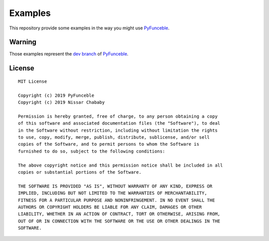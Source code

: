 Examples
========

This repository provide some examples in the way you might use `PyFunceble`_.

Warning
-------

Those examples represent the `dev branch`_ of `PyFunceble`_.


.. _PyFunceble: https://github.com/funilrys/PyFunceble
.. _dev branch: https://github.com/funilrys/PyFunceble/tree/dev

License
-------

::

    MIT License

    Copyright (c) 2019 PyFunceble
    Copyright (c) 2019 Nissar Chababy

    Permission is hereby granted, free of charge, to any person obtaining a copy
    of this software and associated documentation files (the "Software"), to deal
    in the Software without restriction, including without limitation the rights
    to use, copy, modify, merge, publish, distribute, sublicense, and/or sell
    copies of the Software, and to permit persons to whom the Software is
    furnished to do so, subject to the following conditions:

    The above copyright notice and this permission notice shall be included in all
    copies or substantial portions of the Software.

    THE SOFTWARE IS PROVIDED "AS IS", WITHOUT WARRANTY OF ANY KIND, EXPRESS OR
    IMPLIED, INCLUDING BUT NOT LIMITED TO THE WARRANTIES OF MERCHANTABILITY,
    FITNESS FOR A PARTICULAR PURPOSE AND NONINFRINGEMENT. IN NO EVENT SHALL THE
    AUTHORS OR COPYRIGHT HOLDERS BE LIABLE FOR ANY CLAIM, DAMAGES OR OTHER
    LIABILITY, WHETHER IN AN ACTION OF CONTRACT, TORT OR OTHERWISE, ARISING FROM,
    OUT OF OR IN CONNECTION WITH THE SOFTWARE OR THE USE OR OTHER DEALINGS IN THE
    SOFTWARE.
